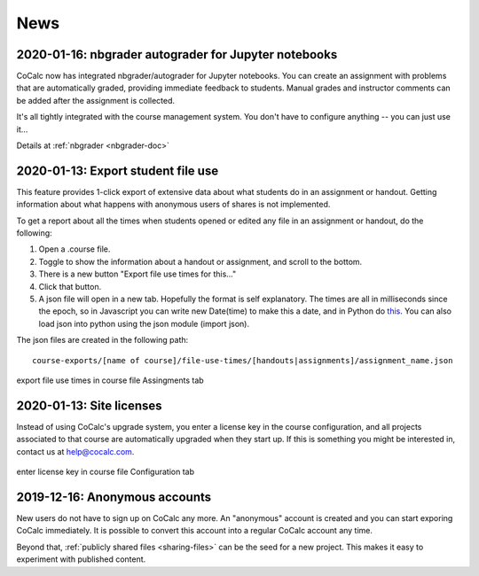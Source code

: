 .. _platform-news:

==========================
News
==========================
.. _new-2020-01-16:
.. index:: nbgrader; autograder
.. index:: Jupyter Notebooks; nbgrader

2020-01-16: nbgrader autograder for Jupyter notebooks
=====================================================

CoCalc now has integrated nbgrader/autograder for Jupyter notebooks. You can create an assignment with problems that are automatically graded, providing immediate feedback to students. Manual grades and instructor comments can be added after the assignment is collected.

It's all tightly integrated with the course management system. You don't have to configure anything -- you can just use it...

Details at :ref:`nbgrader <nbgrader-doc>`


.. _new-2020-01-14:
.. index:: Export student file use
.. index:: Courses; Export student file use

2020-01-13: Export student file use
=====================================

This feature  provides 1-click export of extensive data about what students do in an assignment or handout. Getting information about what happens with anonymous users of shares is not implemented.

To get a report about all the times when students opened or edited any file in an assignment or handout, do the following:

#. Open a .course file.
#. Toggle to show the information about a handout or assignment, and scroll to the bottom.
#. There is a new button "Export file use times for this..."
#. Click that button.
#. A json file will open in a new tab. Hopefully the format is self explanatory. The times are all in milliseconds since the epoch, so in Javascript you can write new Date(time) to make this a date, and in Python do `this <https://stackoverflow.com/questions/3694487/in-python-how-do-you-convert-seconds-since-epoch-to-a-datetime-object>`_. You can also load json into python using the json module (import json).

The json files are created in the following path::

    course-exports/[name of course]/file-use-times/[handouts|assignments]/assignment_name.json
    
.. figure:: img/export-file-use-times.png
     :width: 75%
     :align: center

     export file use times in course file Assingments tab


.. _new-2020-01-13:
.. index:: Site licenses

2020-01-13: Site licenses
===============================

Instead of using CoCalc's upgrade system, you enter a license key in the course configuration, and all projects associated to that course are automatically upgraded when they start up. If this is something you might be interested in, contact us at `help@cocalc.com <mailto:help@cocalc.com">`_.

.. figure:: img/use-license-key-a.png
     :width: 75%
     :align: center

     enter license key in course file Configuration tab

.. _new-2019-12-16:
.. index:: Anonymous accounts

2019-12-16: Anonymous accounts
===============================

New users do not have to sign up on CoCalc any more.
An "anonymous" account is created and you can start exporing CoCalc immediately.
It is possible to convert this account into a regular CoCalc account any time.

Beyond that, :ref:`publicly shared files <sharing-files>` can be the seed for a new project.
This makes it easy to experiment with published content.
